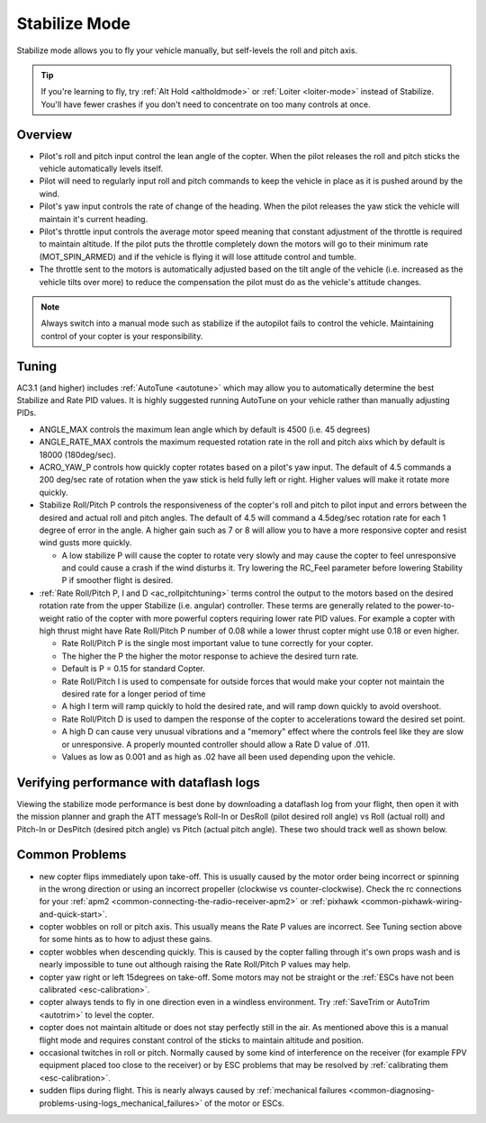.. _stabilize-mode:

==============
Stabilize Mode
==============

Stabilize mode allows you to fly your vehicle manually, but self-levels
the roll and pitch axis.

.. tip::

   If you're learning to fly, try :ref:`Alt Hold <altholdmode>` or
   :ref:`Loiter <loiter-mode>` instead of
   Stabilize. You'll have fewer crashes if you don't need to concentrate on
   too many controls at once.

Overview
========

-  Pilot's roll and pitch input control the lean angle of the copter. 
   When the pilot releases the roll and pitch sticks the vehicle
   automatically levels itself.
-  Pilot will need to regularly input roll and pitch commands to keep
   the vehicle in place as it is pushed around by the wind.
-  Pilot's yaw input controls the rate of change of the heading.  When
   the pilot releases the yaw stick the vehicle will maintain it's
   current heading.
-  Pilot's throttle input controls the average motor speed meaning that
   constant adjustment of the throttle is required to maintain
   altitude.  If the pilot puts the throttle completely down the motors
   will go to their minimum rate (MOT_SPIN_ARMED) and if the vehicle
   is flying it will lose attitude control and tumble.
-  The throttle sent to the motors is automatically adjusted based on
   the tilt angle of the vehicle (i.e. increased as the vehicle tilts
   over more) to reduce the compensation the pilot must do as the
   vehicle's attitude changes.

.. note::

   Always switch into a manual mode such as stabilize if the
   autopilot fails to control the vehicle. Maintaining control of your
   copter is your responsibility.

.. _stabilize-mode_tuning:

Tuning
======

AC3.1 (and higher) includes
:ref:`AutoTune <autotune>` which may
allow you to automatically determine the best Stabilize and Rate PID
values. It is highly suggested running AutoTune on your vehicle rather
than manually adjusting PIDs.

-  ANGLE_MAX controls the maximum lean angle which by default is 4500
   (i.e. 45 degrees)
-  ANGLE_RATE_MAX controls the maximum requested rotation rate in the
   roll and pitch aixs which by default is 18000 (180deg/sec).
-  ACRO_YAW_P controls how quickly copter rotates based on a pilot's
   yaw input.  The default of 4.5 commands a 200 deg/sec rate of
   rotation when the yaw stick is held fully left or right.  Higher
   values will make it rotate more quickly.
-  Stabilize Roll/Pitch P controls the responsiveness of the copter's
   roll and pitch to pilot input and errors between the desired and
   actual roll and pitch angles.  The default of 4.5 will command a
   4.5deg/sec rotation rate for each 1 degree of error in the angle. A
   higher gain such as 7 or 8 will allow you to have a more responsive
   copter and resist wind gusts more quickly.

   -  A low stabilize P will cause the copter to rotate very slowly and
      may cause the copter to feel unresponsive and could cause a crash
      if the wind disturbs it. Try lowering the RC_Feel parameter
      before lowering Stability P if smoother flight is desired.

-  :ref:`Rate Roll/Pitch P, I and D <ac_rollpitchtuning>` terms
   control the output to the motors based on the desired rotation rate
   from the upper Stabilize (i.e. angular) controller.  These terms are
   generally related to the power-to-weight ratio of the copter with
   more powerful copters requiring lower rate PID values.  For example a
   copter with high thrust might have Rate Roll/Pitch P number of 0.08
   while a lower thrust copter might use 0.18 or even higher.

   -  Rate Roll/Pitch P is the single most important value to tune
      correctly for your copter.
   -  The higher the P the higher the motor response to achieve the
      desired turn rate.
   -  Default is P = 0.15 for standard Copter.
   -  Rate Roll/Pitch I is used to compensate for outside forces that
      would make your copter not maintain the desired rate for a longer
      period of time
   -  A high I term will ramp quickly to hold the desired rate, and will
      ramp down quickly to avoid overshoot.
   -  Rate Roll/Pitch D is used to dampen the response of the copter to
      accelerations toward the desired set point.
   -  A high D can cause very unusual vibrations and a "memory" effect
      where the controls feel like they are slow or unresponsive. A
      properly mounted controller should allow a Rate D value of .011.
   -  Values as low as 0.001 and as high as .02 have all been used
      depending upon the vehicle.

Verifying performance with dataflash logs
=========================================

Viewing the stabilize mode performance is best done by downloading a
dataflash log from your flight, then open it with the mission planner
and graph the ATT message’s Roll-In or DesRoll (pilot desired roll
angle) vs Roll (actual roll) and Pitch-In or DesPitch (desired pitch
angle) vs Pitch (actual pitch angle). These two should track well as
shown below.

.. image:: ../images/Tuning_StabilizeCheck.png
    :target: ../_images/Tuning_StabilizeCheck.png

Common Problems
===============

-  new copter flips immediately upon take-off.  This is usually caused
   by the motor order being incorrect or spinning in the wrong direction
   or using an incorrect propeller (clockwise vs counter-clockwise). 
   Check the rc connections for your
   :ref:`apm2 <common-connecting-the-radio-receiver-apm2>`
   or
   :ref:`pixhawk <common-pixhawk-wiring-and-quick-start>`.
-  copter wobbles on roll or pitch axis.  This usually means the Rate P
   values are incorrect.  See Tuning section above for some hints as to
   how to adjust these gains.
-  copter wobbles when descending quickly.  This is caused by the copter
   falling through it's own props wash and is nearly impossible to  tune
   out although raising the Rate Roll/Pitch P values may help.
-  copter yaw right or left 15degrees on take-off.  Some motors may not
   be straight or the :ref:`ESCs have not been calibrated <esc-calibration>`.
-  copter always tends to fly in one direction even in a windless
   environment.  Try :ref:`SaveTrim or AutoTrim <autotrim>` to level the
   copter.
-  copter does not maintain altitude or does not stay perfectly still in
   the air.  As mentioned above this is a manual flight mode and
   requires constant control of the sticks to maintain altitude and
   position.
-  occasional twitches in roll or pitch.  Normally caused by some kind
   of interference on the receiver (for example FPV equipment placed too
   close to the receiver) or by ESC problems that may be resolved by
   :ref:`calibrating them <esc-calibration>`.
-  sudden flips during flight.  This is nearly always caused by
   :ref:`mechanical failures <common-diagnosing-problems-using-logs_mechanical_failures>`
   of the motor or ESCs.
